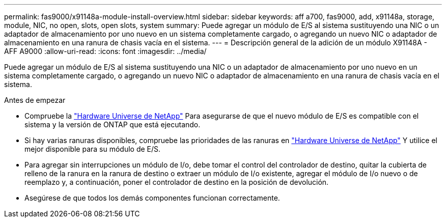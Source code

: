 ---
permalink: fas9000/x91148a-module-install-overview.html 
sidebar: sidebar 
keywords: aff a700, fas9000, add, x91148a, storage, module, NIC, no open, slots, open slots, system 
summary: Puede agregar un módulo de E/S al sistema sustituyendo una NIC o un adaptador de almacenamiento por uno nuevo en un sistema completamente cargado, o agregando un nuevo NIC o adaptador de almacenamiento en una ranura de chasis vacía en el sistema. 
---
= Descripción general de la adición de un módulo X91148A - AFF A9000
:allow-uri-read: 
:icons: font
:imagesdir: ../media/


Puede agregar un módulo de E/S al sistema sustituyendo una NIC o un adaptador de almacenamiento por uno nuevo en un sistema completamente cargado, o agregando un nuevo NIC o adaptador de almacenamiento en una ranura de chasis vacía en el sistema.

.Antes de empezar
* Compruebe la https://hwu.netapp.com/["Hardware Universe de NetApp"] Para asegurarse de que el nuevo módulo de E/S es compatible con el sistema y la versión de ONTAP que está ejecutando.
* Si hay varias ranuras disponibles, compruebe las prioridades de las ranuras en https://hwu.netapp.com/["Hardware Universe de NetApp"] Y utilice el mejor disponible para su módulo de E/S.
* Para agregar sin interrupciones un módulo de I/o, debe tomar el control del controlador de destino, quitar la cubierta de relleno de la ranura en la ranura de destino o extraer un módulo de I/o existente, agregar el módulo de I/o nuevo o de reemplazo y, a continuación, poner el controlador de destino en la posición de devolución.
* Asegúrese de que todos los demás componentes funcionan correctamente.

